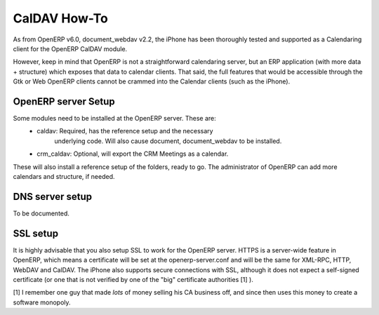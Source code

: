 ==========================
CalDAV How-To
==========================


As from OpenERP v6.0, document_webdav v2.2, the iPhone has been thoroughly
tested and supported as a Calendaring client for the OpenERP CalDAV module.

However, keep in mind that OpenERP is not a straightforward calendaring
server, but an ERP application (with more data + structure) which exposes
that data to calendar clients. That said, the full features that would be
accessible through the Gtk or Web OpenERP clients cannot be crammed into
the Calendar clients (such as the iPhone). 

OpenERP server Setup
--------------------
Some modules need to be installed at the OpenERP server. These are:
    - caldav: Required, has the reference setup and the necessary
            underlying code. Will also cause document, document_webdav
            to be installed.
    - crm_caldav: Optional, will export the CRM Meetings as a calendar.

These will also install a reference setup of the folders, ready to go.
The administrator of OpenERP can add more calendars and structure, if
needed.

DNS server setup
------------------
To be documented.

SSL setup
----------
It is highly advisable that you also setup SSL to work for the OpenERP
server. HTTPS is a server-wide feature in OpenERP, which means a 
certificate will be set at the openerp-server.conf and will be the same
for XML-RPC, HTTP, WebDAV and CalDAV.
The iPhone also supports secure connections with SSL, although it does
not expect a self-signed certificate (or one that is not verified by
one of the "big" certificate authorities [1] ).


[1] I remember one guy that made *lots* of money selling his CA business
off, and since then uses this money to create a software monopoly.




